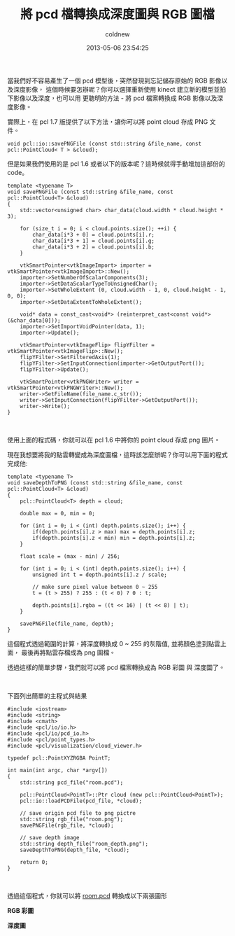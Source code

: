 #+TITLE: 將 pcd 檔轉換成深度圖與 RGB 圖檔
#+AUTHOR: coldnew
#+EMAIL:  coldnew.tw@gmail.com
#+DATE:   2013-05-06 23:54:25
#+LANGUAGE: zh_TW
#+URL:    70d34
#+OPTIONS: num:nil ^:nil
#+TAGS: pcl

當我們好不容易產生了一個 pcd 模型後，突然發現到忘記儲存原始的 RGB 影像以及深度影像，
這個時候要怎辦呢？你可以選擇重新使用 kinect 建立新的模型並拍下影像以及深度，也可以用
更聰明的方法 - 將 pcd 檔案轉換成 RGB 影像以及深度影像。

實際上，在 pcl 1.7 版提供了以下方法，讓你可以將 point cloud 存成 PNG 文件。

#+BEGIN_SRC c++
  void pcl::io::savePNGFile (const std::string &file_name, const pcl::PointCloud< T > &cloud);
#+END_SRC

但是如果我們使用的是 pcl 1.6 或者以下的版本呢？這時候就得手動增加這部份的 code。

#+BEGIN_SRC c++
  template <typename T>
  void savePNGFile (const std::string &file_name, const pcl::PointCloud<T> &cloud)
  {
      std::vector<unsigned char> char_data(cloud.width * cloud.height * 3);

      for (size_t i = 0; i < cloud.points.size(); ++i) {
          char_data[i*3 + 0] = cloud.points[i].r;
          char_data[i*3 + 1] = cloud.points[i].g;
          char_data[i*3 + 2] = cloud.points[i].b;
      }

      vtkSmartPointer<vtkImageImport> importer = vtkSmartPointer<vtkImageImport>::New();
      importer->SetNumberOfScalarComponents(3);
      importer->SetDataScalarTypeToUnsignedChar();
      importer->SetWholeExtent (0, cloud.width - 1, 0, cloud.height - 1, 0, 0);
      importer->SetDataExtentToWholeExtent();

      void* data = const_cast<void*> (reinterpret_cast<const void*> (&char_data[0]));
      importer->SetImportVoidPointer(data, 1);
      importer->Update();

      vtkSmartPointer<vtkImageFlip> flipYFilter = vtkSmartPointer<vtkImageFlip>::New();
      flipYFilter->SetFilteredAxis(1);
      flipYFilter->SetInputConnection(importer->GetOutputPort());
      flipYFilter->Update();

      vtkSmartPointer<vtkPNGWriter> writer = vtkSmartPointer<vtkPNGWriter>::New();
      writer->SetFileName(file_name.c_str());
      writer->SetInputConnection(flipYFilter->GetOutputPort());
      writer->Write();
  }
#+END_SRC

#+HTML: <br>

使用上面的程式碼，你就可以在 pcl 1.6 中將你的 point cloud 存成 png 圖片。

現在我想要將我的點雲轉變成為深度圖檔，這時該怎麼辦呢？你可以用下面的程式完成他:

#+BEGIN_SRC c++
  template <typename T>
  void saveDepthToPNG (const std::string &file_name, const pcl::PointCloud<T> &cloud)
  {
      pcl::PointCloud<T> depth = cloud;

      double max = 0, min = 0;

      for (int i = 0; i < (int) depth.points.size(); i++) {
          if(depth.points[i].z > max) max = depth.points[i].z;
          if(depth.points[i].z < min) min = depth.points[i].z;
      }

      float scale = (max - min) / 256;

      for (int i = 0; i < (int) depth.points.size(); i++) {
          unsigned int t = depth.points[i].z / scale;

          // make sure pixel value between 0 ~ 255
          t = (t > 255) ? 255 : (t < 0) ? 0 : t;

          depth.points[i].rgba = ((t << 16) | (t << 8) | t);
      }

      savePNGFile(file_name, depth);
  }
#+END_SRC

這個程式透過範圍的計算，將深度轉換成 0 ~ 255 的灰階值, 並將顏色塗到點雲上面，
最後再將點雲存檔成為 png 圖檔。

透過這樣的簡單步驟，我們就可以將 pcd 檔案轉換成為 RGB 彩圖 與 深度圖了。

#+HTML: <br>

下面列出簡單的主程式與結果

#+BEGIN_SRC c++
  #include <iostream>
  #include <string>
  #include <cmath>
  #include <pcl/io/io.h>
  #include <pcl/io/pcd_io.h>
  #include <pcl/point_types.h>
  #include <pcl/visualization/cloud_viewer.h>

  typedef pcl::PointXYZRGBA PointT;

  int main(int argc, char *argv[])
  {
      std::string pcd_file("room.pcd");

      pcl::PointCloud<PointT>::Ptr cloud (new pcl::PointCloud<PointT>);
      pcl::io::loadPCDFile(pcd_file, *cloud);

      // save origin pcd file to png pictre
      std::string rgb_file("room.png");
      savePNGFile(rgb_file, *cloud);

      // save depth image
      std::string depth_file("room_depth.png");
      saveDepthToPNG(depth_file, *cloud);

      return 0;
  }
#+END_SRC

#+HTML: <br>

透過這個程式，你就可以將 [[file:files/2013/room.pcd][room.pcd]] 轉換成以下兩張圖形

#+HTML: <div class="row "><div class="col-md-6 ">

*RGB 彩圖*

[[file:files/2013/room.png]]

#+HTML: </div><div class="col-md-5">

*深度圖*

[[file:files/2013/room_depth.png]]

#+HTML: </div> </div>
